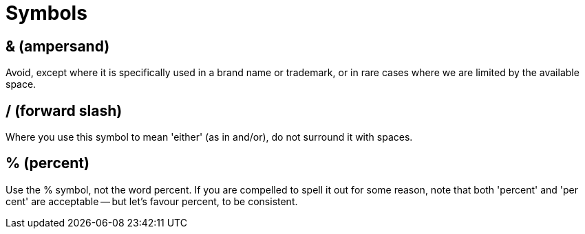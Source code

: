 = Symbols

== & (ampersand)

Avoid, except where it is specifically used in a brand name or trademark, or in rare cases where we are limited by the available space. 
 
== / (forward slash)

Where you use this symbol to mean 'either' (as in [green]#and/or#), do not surround it with spaces.

[[symbols_percent]]
== % (percent)

Use the [green]#%# symbol, not the word [red]#percent#.
If you are compelled to spell it out for some reason, note that both 'percent' and 'per cent' are acceptable -- but let's favour [green]#percent#, to be consistent.